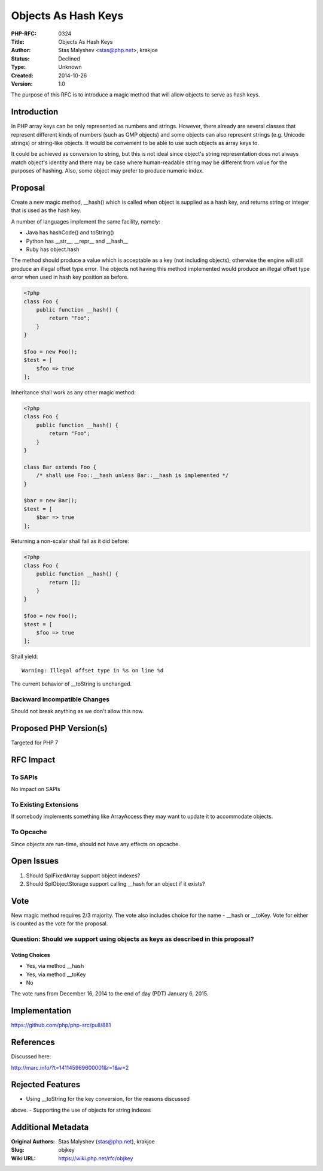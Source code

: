 Objects As Hash Keys
====================

:PHP-RFC: 0324
:Title: Objects As Hash Keys
:Author: Stas Malyshev <stas@php.net>, krakjoe
:Status: Declined
:Type: Unknown
:Created: 2014-10-26
:Version: 1.0

The purpose of this RFC is to introduce a magic method that will allow
objects to serve as hash keys.

Introduction
------------

In PHP array keys can be only represented as numbers and strings.
However, there already are several classes that represent different
kinds of numbers (such as GMP objects) and some objects can also
represent strings (e.g. Unicode strings) or string-like objects. It
would be convenient to be able to use such objects as array keys to.

It could be achieved as conversion to string, but this is not ideal
since object's string representation does not always match object's
identity and there may be case where human-readable string may be
different from value for the purposes of hashing. Also, some object may
prefer to produce numeric index.

Proposal
--------

Create a new magic method, \__hash() which is called when object is
supplied as a hash key, and returns string or integer that is used as
the hash key.

A number of languages implement the same facility, namely:

-  Java has hashCode() and toString()
-  Python has \__str__, \__repr_\_ and \__hash_\_
-   Ruby has object.hash

The method should produce a value which is acceptable as a key (not
including objects), otherwise the engine will still produce an illegal
offset type error. The objects not having this method implemented would
produce an illegal offset type error when used in hash key position as
before.

.. code:: php

   <?php
   class Foo {
       public function __hash() {
           return "Foo";
       }
   }

   $foo = new Foo();
   $test = [
       $foo => true
   ];

Inheritance shall work as any other magic method:

.. code:: php

   <?php
   class Foo {
       public function __hash() {
           return "Foo";
       }
   }

   class Bar extends Foo {
       /* shall use Foo::__hash unless Bar::__hash is implemented */
   }

   $bar = new Bar();
   $test = [
       $bar => true
   ];

Returning a non-scalar shall fail as it did before:

.. code:: php

   <?php
   class Foo {
       public function __hash() {
           return [];
       }
   }

   $foo = new Foo();
   $test = [
       $foo => true
   ];

Shall yield:

::

   Warning: Illegal offset type in %s on line %d

The current behavior of \__toString is unchanged.

Backward Incompatible Changes
~~~~~~~~~~~~~~~~~~~~~~~~~~~~~

Should not break anything as we don't allow this now.

Proposed PHP Version(s)
-----------------------

Targeted for PHP 7

RFC Impact
----------

To SAPIs
~~~~~~~~

No impact on SAPIs

To Existing Extensions
~~~~~~~~~~~~~~~~~~~~~~

If somebody implements something like ArrayAccess they may want to
update it to accommodate objects.

To Opcache
~~~~~~~~~~

Since objects are run-time, should not have any effects on opcache.

Open Issues
-----------

#. Should SplFixedArray support object indexes?
#. Should SplObjectStorage support calling \__hash for an object if it
   exists?

Vote
----

New magic method requires 2/3 majority. The vote also includes choice
for the name - \__hash or \__toKey. Vote for either is counted as the
vote for the proposal.

Question: Should we support using objects as keys as described in this proposal?
~~~~~~~~~~~~~~~~~~~~~~~~~~~~~~~~~~~~~~~~~~~~~~~~~~~~~~~~~~~~~~~~~~~~~~~~~~~~~~~~

Voting Choices
^^^^^^^^^^^^^^

-  Yes, via method \__hash
-  Yes, via method \__toKey
-  No

The vote runs from December 16, 2014 to the end of day (PDT) January 6,
2015.

Implementation
--------------

https://github.com/php/php-src/pull/881

References
----------

Discussed here:

http://marc.info/?t=141145969600001&r=1&w=2

Rejected Features
-----------------

- Using \__toString for the key conversion, for the reasons discussed
above. - Supporting the use of objects for string indexes

Additional Metadata
-------------------

:Original Authors: Stas Malyshev (stas@php.net), krakjoe
:Slug: objkey
:Wiki URL: https://wiki.php.net/rfc/objkey
